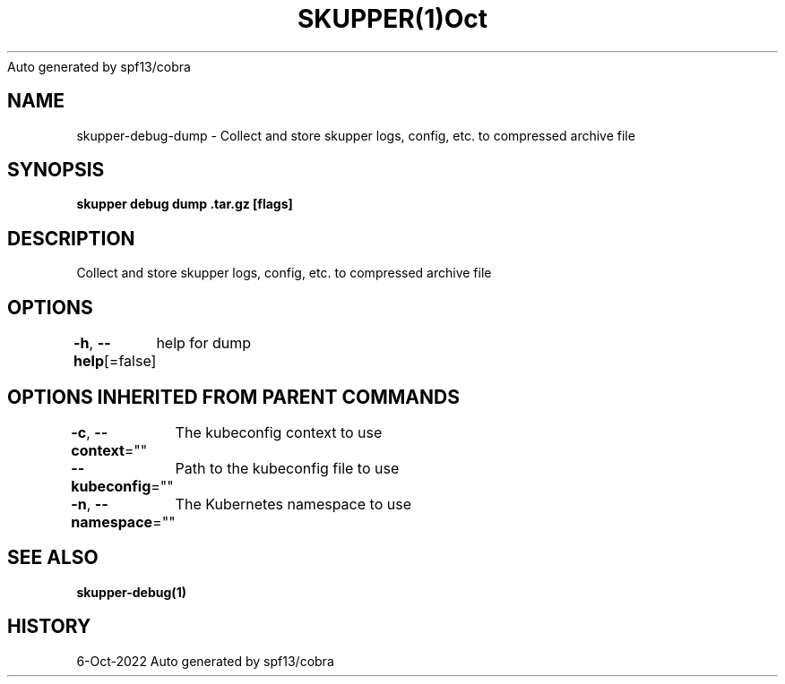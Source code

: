 .nh
.TH SKUPPER(1)Oct 2022
Auto generated by spf13/cobra

.SH NAME
.PP
skupper\-debug\-dump \- Collect and store skupper logs, config, etc. to compressed archive file


.SH SYNOPSIS
.PP
\fBskupper debug dump \&.tar.gz [flags]\fP


.SH DESCRIPTION
.PP
Collect and store skupper logs, config, etc. to compressed archive file


.SH OPTIONS
.PP
\fB\-h\fP, \fB\-\-help\fP[=false]
	help for dump


.SH OPTIONS INHERITED FROM PARENT COMMANDS
.PP
\fB\-c\fP, \fB\-\-context\fP=""
	The kubeconfig context to use

.PP
\fB\-\-kubeconfig\fP=""
	Path to the kubeconfig file to use

.PP
\fB\-n\fP, \fB\-\-namespace\fP=""
	The Kubernetes namespace to use


.SH SEE ALSO
.PP
\fBskupper\-debug(1)\fP


.SH HISTORY
.PP
6\-Oct\-2022 Auto generated by spf13/cobra
